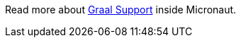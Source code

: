 Read more about https://docs.micronaut.io/1.1.0.RC1/guide/index.html#graal[Graal Support] inside Micronaut.
